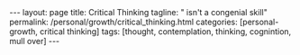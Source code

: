 #+BEGIN_EXPORT html
---
layout: page
title: Critical Thinking
tagline: " isn't a congenial skill"
permalink: /personal/growth/critical_thinking.html
categories: [personal-growth, critical thinking]
tags: [thought, contemplation, thinking, cognintion, mull over]
---
#+END_EXPORT

#+STARTUP: showall indent
#+OPTIONS: tags:nil num:nil \n:nil @:t ::t |:t ^:{} _:{} *:t
#+TOC: headlines 2
#+PROPERTY:header-args :results output :exports both :eval no-export
